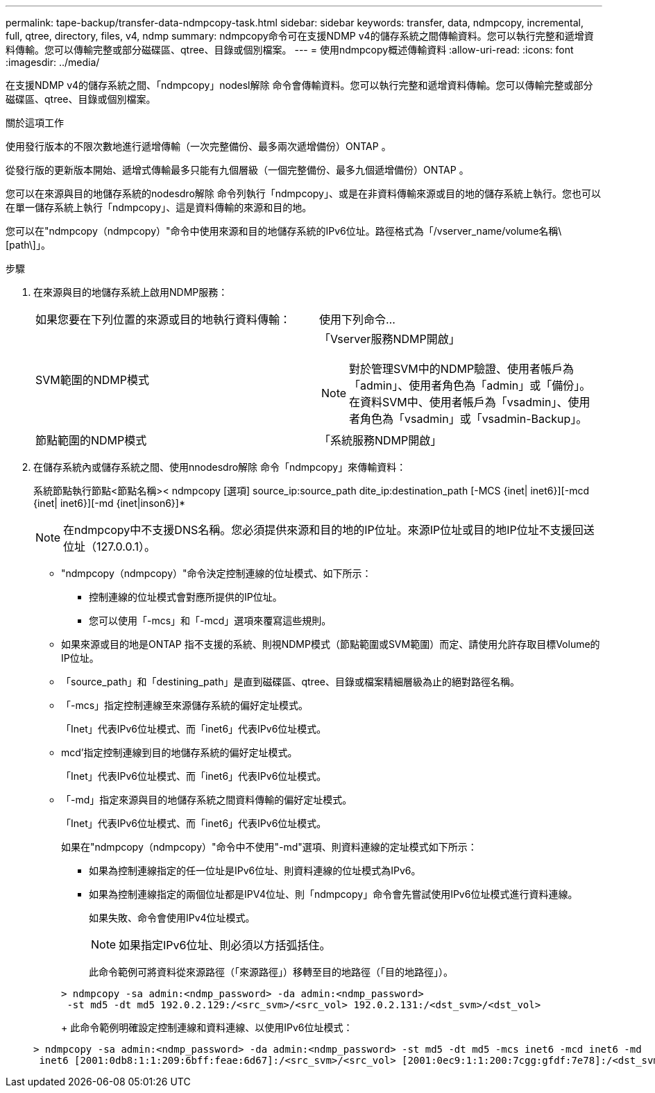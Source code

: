 ---
permalink: tape-backup/transfer-data-ndmpcopy-task.html 
sidebar: sidebar 
keywords: transfer, data, ndmpcopy, incremental, full, qtree, directory, files, v4, ndmp 
summary: ndmpcopy命令可在支援NDMP v4的儲存系統之間傳輸資料。您可以執行完整和遞增資料傳輸。您可以傳輸完整或部分磁碟區、qtree、目錄或個別檔案。 
---
= 使用ndmpcopy概述傳輸資料
:allow-uri-read: 
:icons: font
:imagesdir: ../media/


[role="lead"]
在支援NDMP v4的儲存系統之間、「ndmpcopy」nodesl解除 命令會傳輸資料。您可以執行完整和遞增資料傳輸。您可以傳輸完整或部分磁碟區、qtree、目錄或個別檔案。

.關於這項工作
使用發行版本的不限次數地進行遞增傳輸（一次完整備份、最多兩次遞增備份）ONTAP 。

從發行版的更新版本開始、遞增式傳輸最多只能有九個層級（一個完整備份、最多九個遞增備份）ONTAP 。

您可以在來源與目的地儲存系統的nodesdro解除 命令列執行「ndmpcopy」、或是在非資料傳輸來源或目的地的儲存系統上執行。您也可以在單一儲存系統上執行「ndmpcopy」、這是資料傳輸的來源和目的地。

您可以在"ndmpcopy（ndmpcopy）"命令中使用來源和目的地儲存系統的IPv6位址。路徑格式為「/vserver_name/volume名稱\[path\]」。

.步驟
. 在來源與目的地儲存系統上啟用NDMP服務：
+
|===


| 如果您要在下列位置的來源或目的地執行資料傳輸： | 使用下列命令... 


 a| 
SVM範圍的NDMP模式
 a| 
「Vserver服務NDMP開啟」

[NOTE]
====
對於管理SVM中的NDMP驗證、使用者帳戶為「admin」、使用者角色為「admin」或「備份」。在資料SVM中、使用者帳戶為「vsadmin」、使用者角色為「vsadmin」或「vsadmin-Backup」。

====


 a| 
節點範圍的NDMP模式
 a| 
「系統服務NDMP開啟」

|===
. 在儲存系統內或儲存系統之間、使用nnodesdro解除 命令「ndmpcopy」來傳輸資料：
+
系統節點執行節點<節點名稱>< ndmpcopy [選項] source_ip:source_path dite_ip:destination_path [-MCS {inet| inet6}][-mcd {inet| inet6}][-md {inet|inson6}]*

+
[NOTE]
====
在ndmpcopy中不支援DNS名稱。您必須提供來源和目的地的IP位址。來源IP位址或目的地IP位址不支援回送位址（127.0.0.1）。

====
+
** "ndmpcopy（ndmpcopy）"命令決定控制連線的位址模式、如下所示：
+
*** 控制連線的位址模式會對應所提供的IP位址。
*** 您可以使用「-mcs」和「-mcd」選項來覆寫這些規則。


** 如果來源或目的地是ONTAP 指不支援的系統、則視NDMP模式（節點範圍或SVM範圍）而定、請使用允許存取目標Volume的IP位址。
** 「source_path」和「destining_path」是直到磁碟區、qtree、目錄或檔案精細層級為止的絕對路徑名稱。
** 「-mcs」指定控制連線至來源儲存系統的偏好定址模式。
+
「Inet」代表IPv6位址模式、而「inet6」代表IPv6位址模式。

** mcd'指定控制連線到目的地儲存系統的偏好定址模式。
+
「Inet」代表IPv6位址模式、而「inet6」代表IPv6位址模式。

** 「-md」指定來源與目的地儲存系統之間資料傳輸的偏好定址模式。
+
「Inet」代表IPv6位址模式、而「inet6」代表IPv6位址模式。

+
如果在"ndmpcopy（ndmpcopy）"命令中不使用"-md"選項、則資料連線的定址模式如下所示：

+
*** 如果為控制連線指定的任一位址是IPv6位址、則資料連線的位址模式為IPv6。
*** 如果為控制連線指定的兩個位址都是IPV4位址、則「ndmpcopy」命令會先嘗試使用IPv6位址模式進行資料連線。
+
如果失敗、命令會使用IPv4位址模式。

+
[NOTE]
====
如果指定IPv6位址、則必須以方括弧括住。

====
+
此命令範例可將資料從來源路徑（「來源路徑」）移轉至目的地路徑（「目的地路徑」）。

+
[listing]
----
> ndmpcopy -sa admin:<ndmp_password> -da admin:<ndmp_password>
 -st md5 -dt md5 192.0.2.129:/<src_svm>/<src_vol> 192.0.2.131:/<dst_svm>/<dst_vol>
----
+
此命令範例明確設定控制連線和資料連線、以使用IPv6位址模式：

+
[listing]
----
> ndmpcopy -sa admin:<ndmp_password> -da admin:<ndmp_password> -st md5 -dt md5 -mcs inet6 -mcd inet6 -md
 inet6 [2001:0db8:1:1:209:6bff:feae:6d67]:/<src_svm>/<src_vol> [2001:0ec9:1:1:200:7cgg:gfdf:7e78]:/<dst_svm>/<dst_vol>
----





